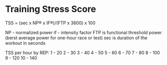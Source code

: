 
* Training Stress Score
TSS = (sec x NP® x IF®)/(FTP x 3600) x 100

NP - normalized power
if - intensity factor
FTP is functional threshold power (berst average power for one-hour race or test)
sec is duration of the workout in seconds

TSS per hour by REP:
1 - 20
2 - 30
3 - 40
4 - 50
5 - 60
6 - 70
7 - 80
8 - 100
9 - 120
10 - 140
